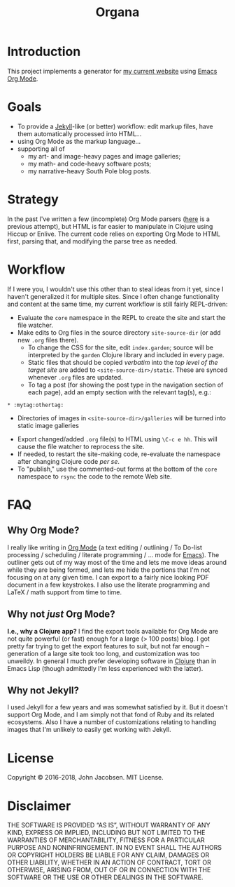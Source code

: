 #+TITLE: Organa

#+ATTR_HTML: :align left
[[./organa.png]]

* Introduction

This project implements a generator for [[http://zerolib.com/][my current website]] using [[http://orgmode.org/][Emacs
Org Mode]].

* Goals

- To provide a [[https://jekyllrb.com/][Jekyll]]-like (or better) workflow: edit markup files,
  have them automatically processed into HTML...
- using Org Mode as the markup language...
- supporting all of
  - my art- and image-heavy pages and image galleries;
  - my math- and code-heavy software posts;
  - my narrative-heavy South Pole blog posts.

* Strategy

In the past I've written a few (incomplete) Org Mode parsers ([[https://github.com/eigenhombre/blorg][here]] is
a previous attempt), but HTML is far easier to manipulate in Clojure
using Hiccup or Enlive.  The current code relies on exporting Org Mode
to HTML first, parsing that, and modifying the parse tree as needed.

* Workflow
If I were you, I wouldn't use this other than to steal ideas from it
yet, since I haven't generalized it for multiple sites.  Since I often
change functionality and content at the same time, my current workflow
is still fairly REPL-driven:

- Evaluate the =core= namespace in the REPL to create the site and
  start the file watcher.
- Make edits to Org files in the source directory =site-source-dir=
  (or add new =.org= files there).
  - To change the CSS for the site, edit =index.garden=; source will
    be interpreted by the =garden= Clojure library and included in
    every page.
  - Static files that should be copied /verbatim/ into the /top level
    of the target site/ are added to =<site-source-dir>/static=. These
    are synced whenever =.org= files are updated.
  - To tag a post (for showing the post type in the navigation section
    of each page), add an empty section with the relevant tag(s),
    e.g.:
#+BEGIN_SRC
   * :mytag:othertag:
#+END_SRC
  - Directories of images in =<site-source-dir>/galleries= will be
    turned into static image galleries
- Export changed/added =.org= file(s) to HTML using =\C-c e hh=. This
  will cause the file watcher to reprocess the site.
- If needed, to restart the site-making code, re-evaluate the
  namespace after changing Clojure code /per se/.
- To "publish," use the commented-out forms at the bottom of the
  =core= namespace to =rsync= the code to the remote Web site.

* FAQ
** Why Org Mode?

I really like writing in [[http://orgmode.org/][Org Mode]] (a text
editing / outlining / To Do-list processing / scheduling / literate
programming / ... mode for
[[http://www.gnu.org/software/emacs/][Emacs]]).  The outliner gets out
of my way most of the time and lets me move ideas around while they
are being formed, and lets me hide the portions that I'm not focusing
on at any given time.  I can export to a fairly nice looking PDF
document in a few keystrokes.  I also use the literate programming and
LaTeX / math support from time to time.

** Why not /just/ Org Mode?

*I.e., why a Clojure app?*  I find the export tools available for Org
Mode are not quite powerful (or fast) enough for a large (> 100 posts) blog.  I got
pretty far trying to get the export features to suit, but not far
enough -- generation of a large site took too long, and customization
was too unweildy.  In general I much prefer developing software in
[[http://clojure.org][Clojure]] than in Emacs Lisp (though admittedly I'm less experienced
with the latter).

** Why not Jekyll?

I used Jekyll for a few years and was somewhat satisfied by it.  But
it doesn't support Org Mode, and I am simply not that fond of Ruby and
its related ecosystems.  Also I have a number of customizations
relating to handling images that I'm unlikely to easily get working
with Jekyll.


* License

Copyright © 2016-2018, John Jacobsen. MIT License.

* Disclaimer

THE SOFTWARE IS PROVIDED “AS IS”, WITHOUT WARRANTY OF ANY KIND,
EXPRESS OR IMPLIED, INCLUDING BUT NOT LIMITED TO THE WARRANTIES OF
MERCHANTABILITY, FITNESS FOR A PARTICULAR PURPOSE AND
NONINFRINGEMENT. IN NO EVENT SHALL THE AUTHORS OR COPYRIGHT HOLDERS BE
LIABLE FOR ANY CLAIM, DAMAGES OR OTHER LIABILITY, WHETHER IN AN ACTION
OF CONTRACT, TORT OR OTHERWISE, ARISING FROM, OUT OF OR IN CONNECTION
WITH THE SOFTWARE OR THE USE OR OTHER DEALINGS IN THE SOFTWARE.

